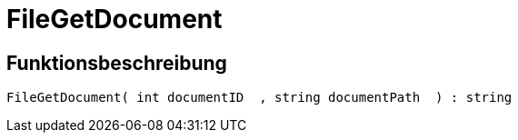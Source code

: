 = FileGetDocument
:lang: de
// include::{includedir}/_header.adoc[]
:keywords: FileGetDocument
:position: 0

//  auto generated content Wed, 05 Jul 2017 23:29:37 +0200
== Funktionsbeschreibung

[source,plenty]
----

FileGetDocument( int documentID  , string documentPath  ) : string

----
